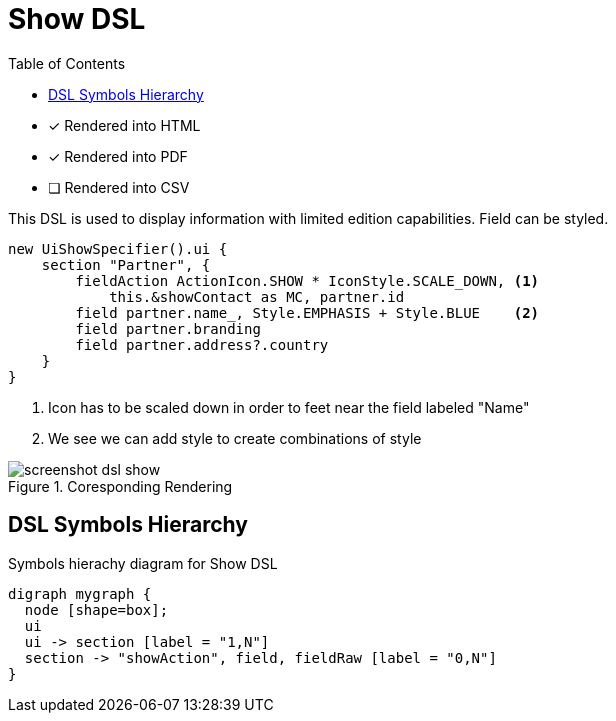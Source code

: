 = Show DSL
:doctype: book
:taack-category: 4|doc/DSLs
:toc:
:source-highlighter: rouge
:icons: font

* [*] Rendered into HTML
* [*] Rendered into PDF
* [ ] Rendered into CSV

This DSL is used to display information with limited edition capabilities. Field can be styled.

[source,groovy]
----
new UiShowSpecifier().ui {
    section "Partner", {
        fieldAction ActionIcon.SHOW * IconStyle.SCALE_DOWN, <1>
            this.&showContact as MC, partner.id
        field partner.name_, Style.EMPHASIS + Style.BLUE    <2>
        field partner.branding
        field partner.address?.country
    }
}
----
<1> Icon has to be scaled down in order to feet near the field labeled "Name"
<2> We see we can add style to create combinations of style

.Coresponding Rendering
image::screenshot-dsl-show.webp[]

== DSL Symbols Hierarchy

[graphviz,format="svg",align=center]
.Symbols hierachy diagram for Show DSL
----
digraph mygraph {
  node [shape=box];
  ui
  ui -> section [label = "1,N"]
  section -> "showAction", field, fieldRaw [label = "0,N"]
}
----
